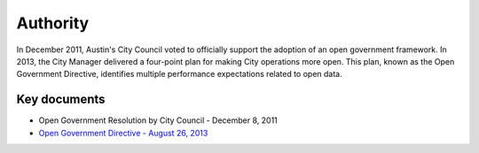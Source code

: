 ===================================
Authority
===================================

In December 2011, Austin's City Council voted to officially support the adoption of an open government framework. In 2013, the City Manager delivered a four-point plan for making City operations more open. This plan, known as the Open Government Directive, identifies multiple performance expectations related to open data.

Key documents
===================================

- Open Government Resolution by City Council - December 8, 2011
- `Open Government Directive - August 26, 2013 <http://open-data-manual.rtfd.org/directive-2013>`_


.. seealso::

   - Austin Government Online Audit - August 2013